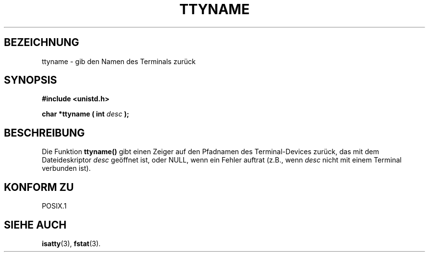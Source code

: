 .\" Copyright (c) 1995 Jim Van Zandt <jrv@vanzandt.mv.com>
.\"
.\" This is free documentation; you can redistribute it and/or
.\" modify it under the terms of the GNU General Public License as
.\" published by the Free Software Foundation; either version 2 of
.\" the License, or (at your option) any later version.
.\"
.\" The GNU General Public License's references to "object code"
.\" and "executables" are to be interpreted as the output of any
.\" document formatting or typesetting system, including
.\" intermediate and printed output.
.\"
.\" This manual is distributed in the hope that it will be useful,
.\" but WITHOUT ANY WARRANTY; without even the implied warranty of
.\" MERCHANTABILITY or FITNESS FOR A PARTICULAR PURPOSE.  See the
.\" GNU General Public License for more details.
.\"
.\" You should have received a copy of the GNU General Public
.\" License along with this manual; if not, write to the Free
.\" Software Foundation, Inc., 675 Mass Ave, Cambridge, MA 02139,
.\" USA.
.\" 
.\" Translated into german Wed 1 Jan 16:05:32 1997 by Martin Schulze (joey@linux.de)
.\"
.TH TTYNAME 3 "1. Januar 1997" "Linux" "Bibliotheksfunktionen"
.SH BEZEICHNUNG
ttyname \- gib den Namen des Terminals zurück
.SH SYNOPSIS
.ad l
.nf
.B #include <unistd.h>
.sp
.BI "char *ttyname ( int " desc " );"
.fi
.ad b
.SH BESCHREIBUNG
Die Funktion
.B ttyname()
gibt einen Zeiger auf den Pfadnamen des Terminal-Devices zurück, das
mit dem Dateideskriptor
.I desc
geöffnet ist, oder NULL, wenn ein Fehler auftrat (z.B., wenn
.I desc
nicht mit einem Terminal verbunden ist).
.SH "KONFORM ZU"
POSIX.1
.\" don't know about these: SVID, AT&T, X/OPEN, BSD 4.3
.SH "SIEHE AUCH"
.BR isatty (3),
.BR fstat (3).
